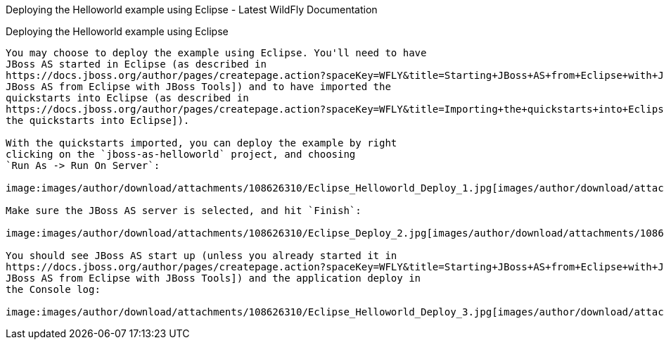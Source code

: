 Deploying the Helloworld example using Eclipse - Latest WildFly
Documentation
=============================================================================

[[deploying-the-helloworld-example-using-eclipse]]
Deploying the Helloworld example using Eclipse
----------------------------------------------

You may choose to deploy the example using Eclipse. You'll need to have
JBoss AS started in Eclipse (as described in
https://docs.jboss.org/author/pages/createpage.action?spaceKey=WFLY&title=Starting+JBoss+AS+from+Eclipse+with+JBoss+Tools&linkCreation=true&fromPageId=108626310[Starting
JBoss AS from Eclipse with JBoss Tools]) and to have imported the
quickstarts into Eclipse (as described in
https://docs.jboss.org/author/pages/createpage.action?spaceKey=WFLY&title=Importing+the+quickstarts+into+Eclipse&linkCreation=true&fromPageId=108626310[Importing
the quickstarts into Eclipse]).

With the quickstarts imported, you can deploy the example by right
clicking on the `jboss-as-helloworld` project, and choosing
`Run As -> Run On Server`:

image:images/author/download/attachments/108626310/Eclipse_Helloworld_Deploy_1.jpg[images/author/download/attachments/108626310/Eclipse_Helloworld_Deploy_1.jpg]

Make sure the JBoss AS server is selected, and hit `Finish`:

image:images/author/download/attachments/108626310/Eclipse_Deploy_2.jpg[images/author/download/attachments/108626310/Eclipse_Deploy_2.jpg]

You should see JBoss AS start up (unless you already started it in
https://docs.jboss.org/author/pages/createpage.action?spaceKey=WFLY&title=Starting+JBoss+AS+from+Eclipse+with+JBoss+Tools&linkCreation=true&fromPageId=108626310[Starting
JBoss AS from Eclipse with JBoss Tools]) and the application deploy in
the Console log:

image:images/author/download/attachments/108626310/Eclipse_Helloworld_Deploy_3.jpg[images/author/download/attachments/108626310/Eclipse_Helloworld_Deploy_3.jpg]
